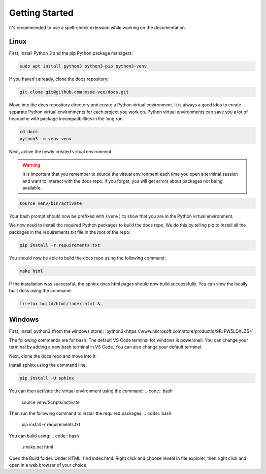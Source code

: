 Getting Started
===============

It's recommended to use a spell-check extension while working on the documentation.

Linux
-----
First, install Python 3 and the pip Python package managers:

.. code:: bash

    sudo apt install python3 python3-pip python3-venv

If you haven't already, clone the docs repository:

.. code:: bash

    git clone git@github.com:msoe-vex/docs.git

Move into the docs repository directory and create a Python virtual environment. It is always a good idea to create separate Python virtual environments for each project you work on. Python virtual environments can save you a lot of headache with package incompatibilities in the long run.

.. code:: bash

    cd docs
    python3 -m venv venv

Next, active the newly created virtual environment:

.. warning::

    It is important that you remember to source the virtual environment each time you open a terminal session and want to interact with the docs repo. 
    If you forget, you will get errors about packages not being available.

.. code:: bash

    source venv/bin/activate

Your bash prompt should now be prefixed with ``(venv)`` to show that you are in the Python virtual environment.

We now need to install the required Python packages to build the docs repo. We do this by telling pip to install all the packages in the requirements.txt file in the root of the repo:

.. code:: bash

    pip install -r requirements.txt 


You should now be able to build the docs repo using the following command:

.. code:: bash

    make html

If the installation was successful, the sphinx docs html pages should now build successfully. You can view the locally built docs using the command:

.. code:: bash

    firefox build/html/index.html &

Windows
-------

First, install python3 (from the windows store):
`python3<https://www.microsoft.com/store/productId/9PJPW5LDXLZ5>`_

The following commands are for bash. The default VS Code terminal for windows is powershell. You can change your terminal by adding a new bash terminal in VS Code. You can also change your default terminal.

Next, clone the docs repo and move into it:


Install sphinx using the command line:

.. code:: bash

    pip install -U sphinx

You can then activate the virtual environment using the command:
.. code:: bash

    source venv/Scripts/activate

Then run the following command to install the required packages.
.. code:: bash

    pip install -r requirements.txt

You can build using:
.. code:: bash

    ./make.bat html

Open the Build folder. Under HTML, find index.html. Right click and choose reveal in file explorer, then right click and open in a web browser of your choice.